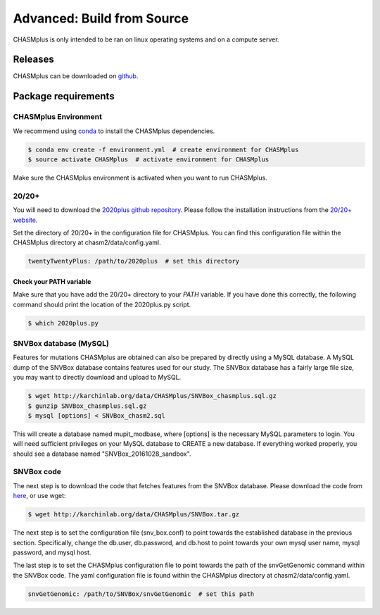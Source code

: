Advanced: Build from Source
---------------------------

.. image:: https://travis-ci.org/KarchinLab/CHASMplus.svg?branch=master
    :target: https://travis-ci.org/KarchinLab/CHASMplus

CHASMplus is only intended to be ran on linux operating systems and on a compute server.

Releases
~~~~~~~~

CHASMplus can be downloaded on `github <https://github.com/KarchinLab/CHASMplus/releases>`_.

Package requirements
~~~~~~~~~~~~~~~~~~~~

CHASMplus Environment
+++++++++++++++++++++

We recommend using `conda <https://conda.io/docs/>`_ to install the CHASMplus dependencies.

.. code-block:: bash

   $ conda env create -f environment.yml  # create environment for CHASMplus
   $ source activate CHASMplus  # activate environment for CHASMplus

Make sure the CHASMplus environment is activated when you want to run CHASMplus.

20/20+
++++++

You will need to download the `2020plus github repository <https://github.com/KarchinLab/2020plus/releases>`_. Please follow the installation instructions from the `20/20+ website <http://2020plus.readthedocs.io/>`_.

Set the directory of 20/20+ in the configuration file for CHASMplus. You can find this configuration file within the CHASMplus directory at chasm2/data/config.yaml.

.. code-block:: yaml

    twentyTwentyPlus: /path/to/2020plus  # set this directory


Check your PATH variable
========================

Make sure that you have add the 20/20+ directory to your `PATH` variable. If you have done this correctly, the following command should print the location of the 2020plus.py script.

.. code-block:: bash

   $ which 2020plus.py

SNVBox database (MySQL)
+++++++++++++++++++++++

Features for mutations CHASMplus are obtained  can also be prepared by directly using a MySQL database. A MySQL dump of the SNVBox database contains features used for our study. The SNVBox database has a fairly large file size, you may want to directly download and upload to MySQL.

.. code-block:: bash

   $ wget http://karchinlab.org/data/CHASMplus/SNVBox_chasmplus.sql.gz
   $ gunzip SNVBox_chasmplus.sql.gz
   $ mysql [options] < SNVBox_chasm2.sql

This will create a database named mupit_modbase, where [options] is the necessary MySQL parameters to login. You will need sufficient privileges on your MySQL database to CREATE a new database. If everything worked properly, you should see a database named "SNVBox_20161028_sandbox".

SNVBox code
+++++++++++

The next step is to download the code that fetches features from the SNVBox database. Please download the code from `here <http://karchinlab.org/data/CHASMplus/SNVBox.tar.gz>`_, or use wget:

.. code-block:: bash

   $ wget http://karchinlab.org/data/CHASMplus/SNVBox.tar.gz

The next step is to set the configuration file (snv_box.conf) to point towards the established database in the previous section. Specifically, change the db.user, db.password, and db.host to point towards your own mysql user name, mysql password, and mysql host.

The last step is to set the CHASMplus configuration file to point towards the path of the snvGetGenomic command within the SNVBox code. The yaml configuration file is found within the CHASMplus directory at chasm2/data/config.yaml.

.. code-block:: yaml

    snvGetGenomic: /path/to/SNVBox/snvGetGenomic  # set this path
